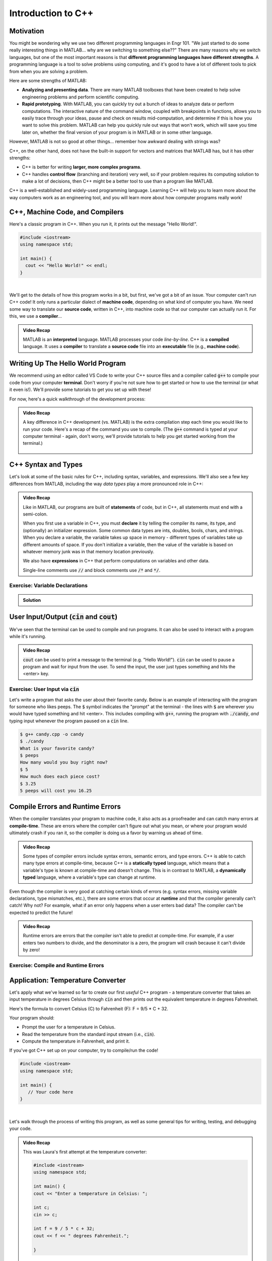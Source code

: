 .. qnum::
   :prefix: Q
   :start: 1

.. raw:: html

   <link rel="stylesheet" href="../_static/common/css/matlab.css">
   <script src="../_static/common/js/common3.js"></script>
   <script src="../_static/common/js/matcrab-exercises2.bundle.js"></script>

===================
Introduction to C++
===================


^^^^^^^^^^
Motivation
^^^^^^^^^^
.. section 1


You might be wondering why we use two different programming languages in Engr 101. "We just started to do some really interesting things in MATLAB… why are we switching to something else??" There are many reasons why we switch languages, but one of the most important reasons is that **different programming languages have different strengths**. A programming language is a tool to solve problems using computing, and it's good to have a lot of different tools to pick from when you are solving a problem.

Here are some strengths of MATLAB:

* **Analyzing and presenting data**. There are many MATLAB toolboxes that have been created to help solve engineering problems and perform scientific computing.
* **Rapid prototyping**. With MATLAB, you can quickly try out a bunch of ideas to analyze data or perform computations. The interactive nature of the command window, coupled with breakpoints in functions, allows you to easily trace through your ideas, pause and check on results mid-computation, and determine if this is how you want to solve this problem. MATLAB can help you quickly rule out ways that won't work, which will save you time later on, whether the final version of your program is in MATLAB or in some other language.

However, MATLAB is not so good at other things… remember how awkward dealing with strings was?

C++, on the other hand, does not have the built-in support for vectors and matrices that MATLAB has, but it has other strengths:

* C++ is better for writing **larger, more complex programs**.
* C++ handles **control flow** (branching and iteration) very well, so if your problem requires its computing solution to make a lot of decisions, then C++ might be a better tool to use than a program like MATLAB.

C++ is a well-established and widely-used programming language. Learning C++ will help you to learn more about the way computers work as an engineering tool, and you will learn more about how computer programs really work!

^^^^^^^^^^^^^^^^^^^^^^^^^^^^^^^^
C++, Machine Code, and Compilers
^^^^^^^^^^^^^^^^^^^^^^^^^^^^^^^^
.. section 2

Here's a classic program in C++. When you run it, it prints out the message "Hello World!".

.. code-block:: cpp

   #include <iostream>
   using namespace std;

   int main() {
     cout << "Hello World!" << endl;
   }

|

We'll get to the details of how this program works in a bit, but first, we've got a bit of an issue. Your computer can't run C++ code! It only runs a particular dialect of **machine code**, depending on what kind of computer you have. We need some way to translate our **source code**, written in C++, into machine code so that our computer can actually run it. For this, we use a **compiler**...

.. youtube:: IFeUJ15djBo
   :divid: ch11_02_vid_compilers
   :height: 315
   :width: 560
   :align: center

.. admonition:: Video Recap

   MATLAB is an **interpreted** language. MATLAB processes your code *line-by-line*. C++ is a **compiled** language. It uses a **compiler** to translate a **source code** file into an **executable** file (e.g., **machine code**).

.. dragndrop:: ch11_02_ex_compiling
  :match_1: Compile|||Translate a source code file into an executable file (i.e. machine code).
  :match_2: Run|||Take an executable program file and actually run it on the computer.
  :match_3: Source Code|||Program code that someone might actually write to solve a problem.
  :match_4: Machine Code|||Code that can be exectued directly on a computer, but that is not generally human-friendly.
  :match_5: Interpreter|||A program that acts as an intermediary to run source code line-by-line (e.g. MATLAB).

  Match each term with its definition.

^^^^^^^^^^^^^^^^^^^^^^^^^^^^^^^^^^
Writing Up The Hello World Program
^^^^^^^^^^^^^^^^^^^^^^^^^^^^^^^^^^
.. section 3

We recommend using an editor called VS Code to write your C++ source files and a compiler called :code:`g++` to compile your code from your computer **terminal**. Don't worry if you're not sure how to get started or how to use the terminal (or what it even is!). We'll provide some tutorials to get you set up with these!

For now, here's a quick walkthrough of the development process:

.. youtube:: T5IhvQJsPps
   :divid: ch11_03_vid_cpp_first_program
   :height: 315
   :width: 560
   :align: center

.. admonition:: Video Recap

   A key difference in C++ development (vs. MATLAB) is the extra compilation step each time you would like to run your code. Here's a recap of the command you use to compile. (The :code:`g++` command is typed at your computer terminal - again, don't worry, we'll provide tutorials to help you get started working from the terminal.)

   .. figure:: img/cpp1.png
      :width: 500
      :align: center

      ..

      
   .. figure:: img/cpp2.png
      :width: 500
      :align: center

      ..

.. ^^^^^^^^^^^^
.. Lobster TODO
.. ^^^^^^^^^^^^
.. section 4


^^^^^^^^^^^^^^^^^^^^
C++ Syntax and Types
^^^^^^^^^^^^^^^^^^^^
.. section 5

Let's look at some of the basic rules for C++, including syntax, variables, and expressions. We'll also see a few key differences from MATLAB, including the way *data types* play a more pronounced role in C++:

.. youtube:: lLG5wqwLNT0
   :divid: ch11_05_vid_cpp_variables_and_types
   :height: 315
   :width: 560
   :align: center

.. admonition:: Video Recap

   Like in MATLAB, our programs are built of **statements** of code, but in C++, all statements must end with a semi-colon.

   When you first use a variable in C++, you must **declare** it by telling the compiler its name, its type, and (optionally) an initializer expression. Some common data types are ints, doubles, bools, chars, and strings. When you declare a variable, the variable takes up space in memory - different types of variables take up different amounts of space. If you don't initialize a variable, then the value of the variable is based on whatever memory junk was in that memory location previously.

   We also have **expressions** in C++ that perform computations on variables and other data.

   Single-line comments use :code:`//` and block comments use :code:`/*` and :code:`*/`.

-------------------------------
Exercise: Variable Declarations
-------------------------------

.. shortanswer:: ch11_05_ex_variable_declarations

   Consider this program:
   
   .. code-block:: cpp

      #include <iostream>
      using namespace std;
      
      int main() {
  
        // print a greeting
        cout << "Let's make some variables!" << endl;
      
        // TODO: Declare some variables
      }

   Add some lines of code so that these five variables are declared and initialized:

   1. :code:`numPieces` -- an integer representing the number of pieces of candy you have (5)
   2. :code:`cost` -- a double representing the cost per piece of candy (3.25)
   3. :code:`name` -- a string representing the name of the candy ("peeps")
   4. :code:`category` -- a character representing the category of the candy
   5. :code:`isGood` -- a boolean representing whether the candy tastes good

   Paste your final program here:

.. admonition:: Solution

   .. reveal:: ch11_05_revealwt_varaible_declarations

      .. code-block:: cpp
      
         #include <iostream>
         using namespace std;
         
         int main() {
   
           // print a greeting
           cout << "Let's make some variables!" << endl;
           
           // Declare some variables
           int numPieces = 5;
           double cost = 3.25;
           string name = "peeps";
           char category = 'K';
           bool isGood = false;
         }



^^^^^^^^^^^^^^^^^^^^^^^^^^^^^^^^^^^^^^^^^^^^^^^^
User Input/Output (:code:`cin` and :code:`cout`)
^^^^^^^^^^^^^^^^^^^^^^^^^^^^^^^^^^^^^^^^^^^^^^^^
.. section 6

We've seen that the terminal can be used to compile and run programs. It can also be used to interact with a program while it's running.

.. youtube:: BkWAf-G0d_U
   :divid: ch11_06_vid_cin_and_cout
   :height: 315
   :width: 560
   :align: center

.. admonition:: Video Recap

   :code:`cout` can be used to print a message to the terminal (e.g. "Hello World!"). :code:`cin` can be used to pause a program and wait for input from the user. To send the input, the user just types something and hits the <enter> key.

------------------------------------
Exercise: User Input via :code:`cin`
------------------------------------

Let's write a program that asks the user about their favorite candy. Below is an example of interacting with the program for someone who likes peeps. The :code:`$` symbol indicates the "prompt" at the terminal - the lines with :code:`$` are wherever you would have typed something and hit <enter>. This includes compiling with :code:`g++`, running the program with :code:`./candy`, *and* typing input whenever the program paused on a :code:`cin` line.

.. code-block::

   $ g++ candy.cpp -o candy
   $ ./candy
   What is your favorite candy?
   $ peeps
   How many would you buy right now?
   $ 5
   How much does each piece cost?
   $ 3.25
   5 peeps will cost you 16.25

.. parsonsprob:: ch11_06_ex_cin_and_cout

   Arrange the lines of code below to write the program. Make sure to place the blocks at the right indentation levels!

   -----
   #include &lt;iostream&gt;
   =====
   using namespace std;
   =====
   int main()
   =====
   {
   =====
     cout << "What is your favorite candy?" << endl;
   =====
     string name;
     cin >> name;
   =====
     cout << "How many would you buy right now?" << endl;
   =====
     int numPieces;
     cin >> numPieces;
   =====
     cout << "How much does each piece cost?" << endl;
   =====
     double cost;
     cin >> cost;
   =====
     cout << numPieces << " " << name;
     cout << " will cost you " << numPieces * cost << endl;
   =====
   }
   =====

^^^^^^^^^^^^^^^^^^^^^^^^^^^^^^^^^
Compile Errors and Runtime Errors
^^^^^^^^^^^^^^^^^^^^^^^^^^^^^^^^^
.. section 7

When the compiler translates your program to machine code, it also acts as a proofreader and can catch many errors at **compile-time**. These are errors where the compiler can't figure out what you mean, or where your program would ultimately crash if you ran it, so the compiler is doing us a favor by warning us ahead of time.

.. youtube:: b_xL25S9qo0
   :divid: ch11_07_vid_compile_errors
   :height: 315
   :width: 560
   :align: center

.. admonition:: Video Recap   

   Some types of compiler errors include syntax errors, semantic errors, and type errors. C++ is able to catch many type errors at compile-time, because C++ is a **statically typed** language, which means that a variable's type is known at compile-time and doesn't change. This is in contrast to MATLAB, a **dynamically typed** language, where a variable's type can change at runtime.

Even though the compiler is very good at catching certain kinds of errors (e.g. syntax errors, missing variable declarations, type mismatches, etc.), there are some errors that occur at **runtime** and that the compiler generally can't catch! Why not? For example, what if an error only happens when a user enters bad data? The compiler can't be expected to predict the future!

.. youtube:: h-lRHUX-qwo
   :divid: ch11_07_vid_runtime_errors
   :height: 315
   :width: 560
   :align: center

.. admonition:: Video Recap

   Runtime errors are errors that the compiler isn't able to predict at compile-time. For example, if a user enters two numbers to divide, and the denominator is a zero, the program will crash because it can't divide by zero!

------------------------------------
Exercise: Compile and Runtime Errors
------------------------------------

.. dragndrop:: ch11_07_ex_compiling
   :match_1: undeclared variable|||semantic error (compile-time error)
   :match_2: missing curly brace|||syntax error (compile-time error)
   :match_3: cannot divide by zero|||runtime error
   :match_4: string value cannot be assigned to an int variable|||type error (compile-time error)

   Match the error to which category of error it is.


^^^^^^^^^^^^^^^^^^^^^^^^^^^^^^^^^^
Application: Temperature Converter
^^^^^^^^^^^^^^^^^^^^^^^^^^^^^^^^^^
.. section 8

Let's apply what we've learned so far to create our first *useful* C++ program - a temperature converter that takes an input temperature in degrees Celsius through :code:`cin` and then prints out the equivalent temperature in degrees Fahrenheit.

Here's the formula to convert Celsius (C) to Fahrenheit (F): F = 9/5 * C + 32.

Your program should:

* Prompt the user for a temperature in Celsius.
* Read the temperature from the standard input stream (i.e., :code:`cin`).
* Compute the temperature in Fahrenheit, and print it.

If you've got C++ set up on your computer, try to compile/run the code!

.. code :: c++

   #include <iostream>
   using namespace std;

   int main() {
      // Your code here
   }

|

.. shortanswer:: ch11_08_ex_temperature_converter

   Include a draft program in the box below. Please don't worry too much about getting it exactly right, but take enough time to think through and attempt to solve the problem. Then, watch the video below.

Let's walk through the process of writing this program, as well as some general tips for writing, testing, and debugging your code.

.. youtube:: CGPk9xOOZas
   :divid: ch11_08_vid_temperature_converter
   :height: 315
   :width: 560
   :align: center

.. admonition:: Video Recap

   This was Laura's first attempt at the temperature converter:

   .. code-block:: cpp

      #include <iostream>
      using namespace std;

      int main() {
      cout << "Enter a temperature in Celsius: ";
      
      int c;
      cin >> c;

      int f = 9 / 5 * c + 32;
      cout << f << " degrees Fahrenheit.";

      }

Based on Laura's first attempt at the temperature converter, answer these review questions.

.. mchoice:: ch11_08_ex_temp_convert_debug_01
  :answer_a: True
  :answer_b: False
  :correct: a
  :feedback_a: Correct! Temperatures are a continuous variable, therefore we need to store the temperature in Celsius as a double, not an int.
  :feedback_b: Incorrect. Temperatures are a continuous variable, therefore we need to store the temperature in Celsius as a double, not an int.

  The :code:`c` variable should be declared as a :code:`double`.

.. mchoice:: ch11_08_ex_temp_convert_debug_02
  :answer_a: True
  :answer_b: False
  :correct: a
  :feedback_a: Correct! Temperatures are a continuous variable, therefore we need to store the temperature in Fahrenheit as a double, not an int.
  :feedback_b: Incorrect. Temperatures are a continuous variable, therefore we need to store the temperature in Fahrenheit as a double, not an int.

  The :code:`f` variable should be declared as a :code:`double`.

.. mchoice:: ch11_08_ex_temp_convert_debug_03
  :answer_a: True
  :answer_b: False
  :correct: b
  :feedback_a: Incorrect. Re-watch the video to find why this expression for f is not quite correct.
  :feedback_b: Correct! The 9 / 5 is evaluated as integer division because 9 and 5 are both integers. So 9 / 5 = 1.8, but only the integer part (the 1) is kept. Change 9 / 5 to 9.0 / 5.0 and we force the expression to do "regular division" which is what we want in this case.

  The calculation :code:`f = 9 / 5 * c + 32` works for all values of :code:`c` (the temperature in Celsius).

^^^^^^^^^^^^^^^^^^^^^^^^^^^^^^^^^^^^^^^^^^^^^^^^^^^^^^^
Summary
^^^^^^^^^^^^^^^^^^^^^^^^^^^^^^^^^^^^^^^^^^^^^^^^^^^^^^^

This is the end of the chapter! Here is a summary of what we covered in this chapter: 

* MATLAB is a great programming language for analyzing and presenting data, as well as rapid prototyping. C++ is better for writing larger, more complex programs, and it handles control flow very well.
* To run a C++ program, first we must **compile** our **source code**, turning it into **machine code**. Then, we must **run** the executable file. In contrast, MATLAB uses an **interpreter** to run code. We will use g++ to compile our C++ code.
* In C++, variables must be **declared** before they are used (specifying their name, type, and optional initializer expression). Some common data types are ints, doubles, bools, chars, and strings. When you declare a variable, the variable takes up space in memory.
* We can do single-line comments in C++ using :code:`//` and block comments using :code:`/*` and :code:`*/`.
* :code:`cout` is used to print a message to the terminal. :code:`cin` is used to get input from a user.
* When you compile C++ code, the compiler is able to catch many errors at compile-time. Some errors that the compiler can catch are syntax errors, semantic errors, and type errors.
* Not all errors can be caught at compile time. Some are caught at runtime.
* C++ is **statically typed** because a variable's type is known at compile-time. In contrast, in a **dynamically typed** language, a variable's type can change at runtime.

You can double check that you have completed everything on the "Assignments" page. Click the icon that looks like a person, go to "Assignments", select the chapter, and make sure to scroll all the way to the bottom and click the "Score Me" button.
